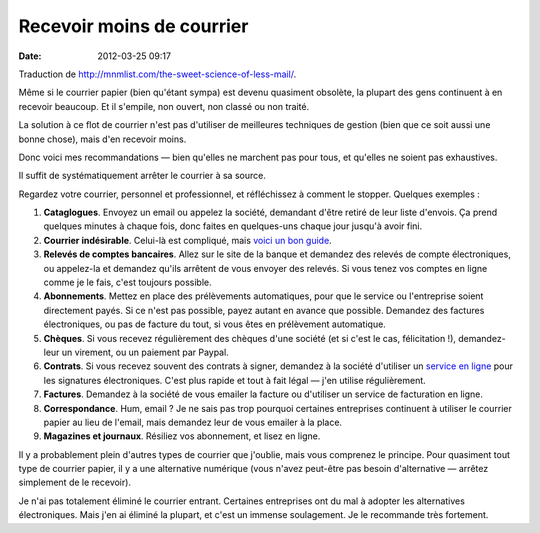Recevoir moins de courrier
##########################
:date: 2012-03-25 09:17

Traduction de http://mnmlist.com/the-sweet-science-of-less-mail/.

Même si le courrier papier (bien qu'étant sympa) est devenu quasiment obsolète,
la plupart des gens continuent à en recevoir beaucoup. Et il s'empile, non
ouvert, non classé ou non traité.

La solution à ce flot de courrier n'est pas d'utiliser de meilleures techniques
de gestion (bien que ce soit aussi une bonne chose), mais d'en recevoir moins.

Donc voici mes recommandations — bien qu'elles ne marchent pas pour tous, et
qu'elles ne soient pas exhaustives.

Il suffit de systématiquement arrêter le courrier à sa source.

Regardez votre courrier, personnel et professionnel, et réfléchissez à comment
le stopper. Quelques exemples :

#. **Cataglogues**. Envoyez un email ou appelez la société, demandant
   d'être retiré de leur liste d'envois. Ça prend quelques minutes à chaque
   fois, donc faites en quelques-uns chaque jour jusqu'à avoir fini.
#. **Courrier indésirable**. Celui-là est compliqué, mais `voici un bon
   guide <http://www.newdream.org/junkmail/optout.php>`_.
#. **Relevés de comptes bancaires**. Allez sur le site de la banque
   et demandez des relevés de compte électroniques, ou appelez-la et demandez
   qu'ils arrêtent de vous envoyer des relevés. Si vous tenez vos comptes en
   ligne comme je le fais, c'est toujours possible.
#. **Abonnements**. Mettez en place des prélèvements automatiques, pour que le
   service ou l'entreprise soient directement payés. Si ce n'est pas possible,
   payez autant en avance que possible. Demandez des factures électroniques, ou
   pas de facture du tout, si vous êtes en prélèvement automatique.
#. **Chèques**. Si vous recevez régulièrement des chèques d'une société (et
   si c'est le cas, félicitation !), demandez-leur un virement, ou un paiement
   par Paypal.
#. **Contrats**. Si vous recevez souvent des contrats à signer, demandez à
   la société d'utiliser un `service en ligne
   <http://www.andrewflusche.com/blog/quickly-e-sign-your-business-contracts/>`_
   pour les signatures électroniques. C'est plus rapide et tout à fait légal —
   j'en utilise régulièrement.
#. **Factures**. Demandez à la société de vous emailer la facture ou d'utiliser
   un service de facturation en ligne.
#. **Correspondance**. Hum, email ? Je ne sais pas trop pourquoi certaines
   entreprises continuent à utiliser le courrier papier au lieu de l'email,
   mais demandez leur de vous emailer à la place.
#. **Magazines et journaux**. Résiliez vos abonnement, et lisez en ligne.

Il y a probablement plein d'autres types de courrier que j'oublie, mais vous
comprenez le principe. Pour quasiment tout type de courrier papier, il y a une
alternative numérique (vous n'avez peut-être pas besoin d'alternative — arrêtez
simplement de le recevoir).

Je n'ai pas totalement éliminé le courrier entrant. Certaines entreprises ont
du mal à adopter les alternatives électroniques. Mais j'en ai éliminé la
plupart, et c'est un immense soulagement. Je le recommande très fortement.
